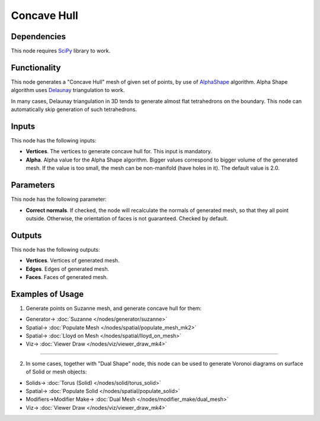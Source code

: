 Concave Hull
============

.. image:: https://user-images.githubusercontent.com/14288520/202859436-2ad37262-2fb8-4331-877d-745e51da8780.png
  :target: https://user-images.githubusercontent.com/14288520/202859436-2ad37262-2fb8-4331-877d-745e51da8780.png

Dependencies
------------

This node requires SciPy_ library to work.

.. _SciPy: https://scipy.org/

Functionality
-------------

This node generates a "Concave Hull" mesh of given set of points, by use of
AlphaShape_ algorithm. Alpha Shape algorithm uses Delaunay_ triangulation to
work.

In many cases, Delaunay triangulation in 3D tends to generate almost flat
tetrahedrons on the boundary. This node can automatically skip generation of
such tetrahedrons.

.. _AlphaShape: https://en.wikipedia.org/wiki/Alpha_shape
.. _Delaunay: https://en.wikipedia.org/wiki/Delaunay_triangulation

Inputs
------

This node has the following inputs:

* **Vertices**. The vertices to generate concave hull for. This input is mandatory.
* **Alpha**. Alpha value for the Alpha Shape algorithm. Bigger values
  correspond to bigger volume of the generated mesh. If the value is too small,
  the mesh can be non-manifold (have holes in it). The default value is 2.0.

.. image:: https://user-images.githubusercontent.com/14288520/202859726-c3613e05-f9c5-4628-9b39-3988c4a21a3d.gif
  :target: https://user-images.githubusercontent.com/14288520/202859726-c3613e05-f9c5-4628-9b39-3988c4a21a3d.gif

Parameters
----------

This node has the following parameter:

* **Correct normals**. If checked, the node will recalculate the normals of
  generated mesh, so that they all point outside. Otherwise, the orientation of
  faces is not guaranteed. Checked by default.

.. image:: https://user-images.githubusercontent.com/14288520/202864738-ac3fba3f-efce-4429-98d2-0171230f951d.png
  :target: https://user-images.githubusercontent.com/14288520/202864738-ac3fba3f-efce-4429-98d2-0171230f951d.png

.. image:: https://user-images.githubusercontent.com/14288520/202864721-39e8a7c0-cd9d-4f26-b48f-b6979ec779a3.png
  :target: https://user-images.githubusercontent.com/14288520/202864721-39e8a7c0-cd9d-4f26-b48f-b6979ec779a3.png

Outputs
-------

This node has the following outputs:

* **Vertices**. Vertices of generated mesh.
* **Edges**. Edges of generated mesh.
* **Faces**. Faces of generated mesh.

Examples of Usage
-----------------

1. Generate points on Suzanne mesh, and generate concave hull for them:

.. image:: https://user-images.githubusercontent.com/14288520/202860801-f540fe36-6332-4575-bba1-705ae288fb46.png
  :target: https://user-images.githubusercontent.com/14288520/202860801-f540fe36-6332-4575-bba1-705ae288fb46.png

* Generator-> :doc:`Suzanne </nodes/generator/suzanne>`
* Spatial-> :doc:`Populate Mesh </nodes/spatial/populate_mesh_mk2>`
* Spatial-> :doc:`Lloyd on Mesh </nodes/spatial/lloyd_on_mesh>`
* Viz-> :doc:`Viewer Draw </nodes/viz/viewer_draw_mk4>`

---------

2. In some cases, together with "Dual Shape" node, this node can be used to
   generate Voronoi diagrams on surface of Solid or mesh objects:

.. image:: https://user-images.githubusercontent.com/14288520/202861218-c3528518-c425-487e-86bd-f0e86e80d3ec.png
  :target: https://user-images.githubusercontent.com/14288520/202861218-c3528518-c425-487e-86bd-f0e86e80d3ec.png

* Solids-> :doc:`Torus (Solid) </nodes/solid/torus_solid>`
* Spatial-> :doc:`Populate Solid </nodes/spatial/populate_solid>`
* Modifiers->Modifier Make-> :doc:`Dual Mesh </nodes/modifier_make/dual_mesh>`
* Viz-> :doc:`Viewer Draw </nodes/viz/viewer_draw_mk4>`
